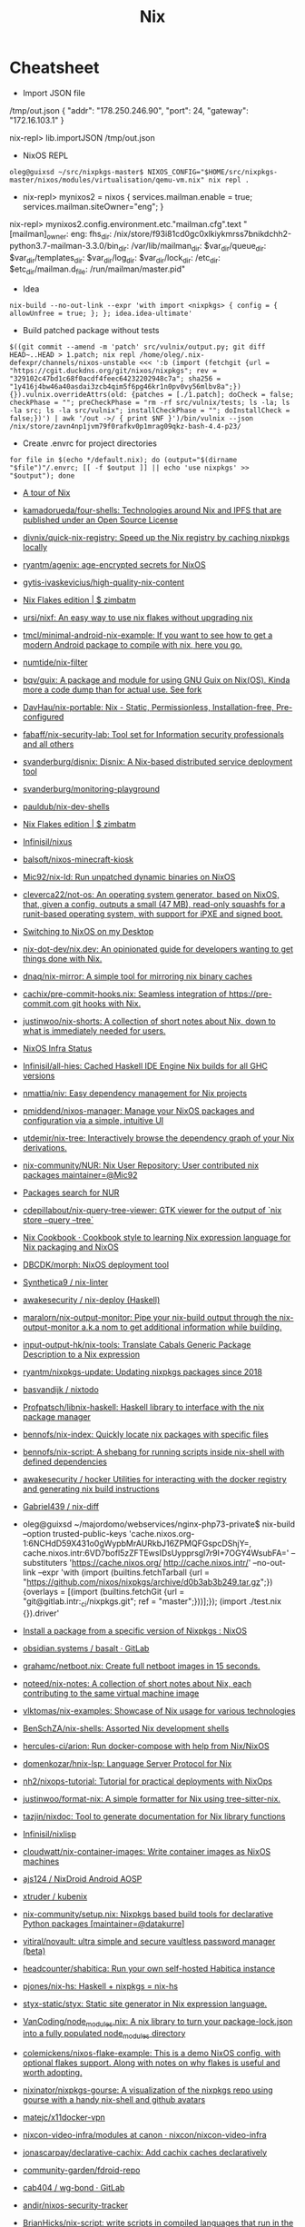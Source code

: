 #+title: Nix

* Cheatsheet

- Import JSON file
/tmp/out.json
{ "addr": "178.250.246.90", "port": 24, "gateway": "172.16.103.1" }

nix-repl> lib.importJSON /tmp/out.json

- NixOS REPL 
: oleg@guixsd ~/src/nixpkgs-master$ NIXOS_CONFIG="$HOME/src/nixpkgs-master/nixos/modules/virtualisation/qemu-vm.nix" nix repl .

- nix-repl> mynixos2 = nixos { services.mailman.enable = true; services.mailman.siteOwner="eng"; }

nix-repl> mynixos2.config.environment.etc."mailman.cfg".text
"[mailman]\nsite_owner: eng\nlayout: fhs\n\n[paths.fhs]\nbin_dir: /nix/store/f93i81cd0gc0xlkiykmrss7bnikdchh2-python3.7-mailman-3.3.0/bin\nvar_dir: /var/lib/mailman\nqueue_dir: $var_dir/queue\ntemplate_dir: $var_dir/templates\nlog_dir: $var_dir/log\nlock_dir: $var_dir/lock\netc_dir: /etc\next_dir: $etc_dir/mailman.d\npid_file: /run/mailman/master.pid\n"

- Idea
: nix-build --no-out-link --expr 'with import <nixpkgs> { config = { allowUnfree = true; }; }; idea.idea-ultimate'

- Build patched package without tests
: $((git commit --amend -m 'patch' src/vulnix/output.py; git diff HEAD~..HEAD > 1.patch; nix repl /home/oleg/.nix-defexpr/channels/nixos-unstable <<< ':b (import (fetchgit {url = "https://cgit.duckdns.org/git/nixos/nixpkgs"; rev = "329102c47bd1c68f0acdf4feec64232202948c7a"; sha256 = "1y416j4bw46a40asdai3zcb4qim5f6pg46kr1n0pv0vy56mlbv8a";}) {}).vulnix.overrideAttrs(old: {patches = [./1.patch]; doCheck = false; checkPhase = ""; preCheckPhase = "rm -rf src/vulnix/tests; ls -la; ls -la src; ls -la src/vulnix"; installCheckPhase = ""; doInstallCheck = false;})') | awk '/out ->/ { print $NF }')/bin/vulnix --json /nix/store/zavn4np1jvm79f0rafkv0p1mrag09qkz-bash-4.4-p23/

- Create .envrc for project directories
: for file in $(echo */default.nix); do (output="$(dirname "$file")"/.envrc; [[ -f $output ]] || echo 'use nixpkgs' >> "$output"); done

- [[https://nixcloud.io/tour/?id=1][A tour of Nix]]
- [[https://github.com/kamadorueda/four-shells][kamadorueda/four-shells: Technologies around Nix and IPFS that are published under an Open Source License]]
- [[https://github.com/divnix/quick-nix-registry][divnix/quick-nix-registry: Speed up the Nix registry by caching nixpkgs locally]]
- [[https://github.com/ryantm/agenix][ryantm/agenix: age-encrypted secrets for NixOS]]
- [[https://github.com/gytis-ivaskevicius/high-quality-nix-content][gytis-ivaskevicius/high-quality-nix-content]]
- [[https://zimbatm.com/NixFlakes/][Nix Flakes edition | $ zimbatm]]
- [[https://github.com/ursi/nixf][ursi/nixf: An easy way to use nix flakes without upgrading nix]]
- [[https://github.com/tmcl/minimal-android-nix-example][tmcl/minimal-android-nix-example: If you want to see how to get a modern Android package to compile with nix, here you go.]]
- [[https://github.com/numtide/nix-filter][numtide/nix-filter]]
- [[https://github.com/bqv/guix][bqv/guix: A package and module for using GNU Guix on Nix(OS). Kinda more a code dump than for actual use. See fork]]
- [[https://github.com/DavHau/nix-portable][DavHau/nix-portable: Nix - Static, Permissionless, Installation-free, Pre-configured]]
- [[https://github.com/fabaff/nix-security-lab][fabaff/nix-security-lab: Tool set for Information security professionals and all others]]
- [[https://github.com/svanderburg/disnix][svanderburg/disnix: Disnix: A Nix-based distributed service deployment tool]]
- [[https://github.com/svanderburg/monitoring-playground][svanderburg/monitoring-playground]]
- [[https://github.com/pauldub/nix-dev-shells][pauldub/nix-dev-shells]]
- [[https://zimbatm.com/NixFlakes/][Nix Flakes edition | $ zimbatm]]
- [[https://github.com/Infinisil/nixus][Infinisil/nixus]]
- [[https://github.com/balsoft/nixos-minecraft-kiosk][balsoft/nixos-minecraft-kiosk]]
- [[https://github.com/Mic92/nix-ld][Mic92/nix-ld: Run unpatched dynamic binaries on NixOS]]
- [[https://github.com/cleverca22/not-os][cleverca22/not-os: An operating system generator, based on NixOS, that, given a config, outputs a small (47 MB), read-only squashfs for a runit-based operating system, with support for iPXE and signed boot.]]
- [[https://kevincox.ca/2020/09/06/switching-to-desktop-nixos/][Switching to NixOS on my Desktop]]
- [[https://github.com/nix-dot-dev/nix.dev][nix-dot-dev/nix.dev: An opinionated guide for developers wanting to get things done with Nix.]]
- [[https://github.com/dnaq/nix-mirror][dnaq/nix-mirror: A simple tool for mirroring nix binary caches]]
- [[https://github.com/cachix/pre-commit-hooks.nix][cachix/pre-commit-hooks.nix: Seamless integration of https://pre-commit.com git hooks with Nix.]]
- [[https://github.com/justinwoo/nix-shorts][justinwoo/nix-shorts: A collection of short notes about Nix, down to what is immediately needed for users.]]
- [[https://status.nixos.org/][NixOS Infra Status]]
- [[https://github.com/Infinisil/all-hies][Infinisil/all-hies: Cached Haskell IDE Engine Nix builds for all GHC versions]]
- [[https://github.com/nmattia/niv][nmattia/niv: Easy dependency management for Nix projects]]
- [[https://github.com/pmiddend/nixos-manager][pmiddend/nixos-manager: Manage your NixOS packages and configuration via a simple, intuitive UI]]
- [[https://github.com/utdemir/nix-tree][utdemir/nix-tree: Interactively browse the dependency graph of your Nix derivations.]]
- [[https://github.com/nix-community/NUR][nix-community/NUR: Nix User Repository: User contributed nix packages maintainer=@Mic92]]
- [[https://nur.nix-community.org/][Packages search for NUR]]
- [[https://github.com/cdepillabout/nix-query-tree-viewer][cdepillabout/nix-query-tree-viewer: GTK viewer for the output of `nix store --query --tree`]]
- [[https://ops.functionalalgebra.com/][Nix Cookbook · Cookbook style to learning Nix expression language for Nix packaging and NixOS]]
- [[https://github.com/DBCDK/morph][DBCDK/morph: NixOS deployment tool]]
- [[https://github.com/Synthetica9/nix-linter][Synthetica9 / nix-linter]]
- [[https://github.com/awakesecurity/nix-deploy][awakesecurity / nix-deploy (Haskell)]]
- [[https://github.com/maralorn/nix-output-monitor][maralorn/nix-output-monitor: Pipe your nix-build output through the nix-output-monitor a.k.a nom to get additional information while building.]]
- [[https://github.com/input-output-hk/nix-tools][input-output-hk/nix-tools: Translate Cabals Generic Package Description to a Nix expression]]
- [[https://github.com/ryantm/nixpkgs-update][ryantm/nixpkgs-update: Updating nixpkgs packages since 2018]]
- [[https://github.com/basvandijk/nixtodo][basvandijk / nixtodo]]
- [[https://github.com/Profpatsch/libnix-haskell][Profpatsch/libnix-haskell: Haskell library to interface with the nix package manager]]
- [[https://github.com/bennofs/nix-index][bennofs/nix-index: Quickly locate nix packages with specific files]]
- [[https://github.com/bennofs/nix-script][bennofs/nix-script: A shebang for running scripts inside nix-shell with defined dependencies]]
- [[https://github.com/awakesecurity/hocker][awakesecurity / hocker Utilities for interacting with the docker registry and generating nix build instructions]]
- [[https://github.com/Gabriel439/nix-diff][Gabriel439 / nix-diff]]
- oleg@guixsd ~/majordomo/webservices/nginx-php73-private$ nix-build --option trusted-public-keys 'cache.nixos.org-1:6NCHdD59X431o0gWypbMrAURkbJ16ZPMQFGspcDShjY=, cache.nixos.intr:6VD7bofl5zZFTEwsIDsUypprsgl7r9I+7OGY4WsubFA=' --substituters 'https://cache.nixos.org/ http://cache.nixos.intr/' --no-out-link --expr 'with (import (builtins.fetchTarball {url = "https://github.com/nixos/nixpkgs/archive/d0b3ab3b249.tar.gz";}) {overlays = [(import (builtins.fetchGit {url = "git@gitlab.intr:_ci/nixpkgs.git"; ref = "master";}))];}); (import ./test.nix {}).driver'
- [[https://www.reddit.com/r/NixOS/comments/a3w67x/install_a_package_from_a_specific_version_of/][Install a package from a specific version of Nixpkgs : NixOS]]
- [[https://gitlab.com/obsidian.systems/basalt/][obsidian.systems / basalt · GitLab]]
- [[https://github.com/grahamc/netboot.nix][grahamc/netboot.nix: Create full netboot images in 15 seconds.]]
- [[https://github.com/noteed/nix-notes][noteed/nix-notes: A collection of short notes about Nix, each contributing to the same virtual machine image]]
- [[https://github.com/vlktomas/nix-examples][vlktomas/nix-examples: Showcase of Nix usage for various technologies]]
- [[https://github.com/BenSchZA/nix-shells][BenSchZA/nix-shells: Assorted Nix development shells]]
- [[https://github.com/hercules-ci/arion][hercules-ci/arion: Run docker-compose with help from Nix/NixOS]]
- [[https://github.com/domenkozar/hnix-lsp][domenkozar/hnix-lsp: Language Server Protocol for Nix]]
- [[https://github.com/nh2/nixops-tutorial][nh2/nixops-tutorial: Tutorial for practical deployments with NixOps]]
- [[https://github.com/justinwoo/format-nix][justinwoo/format-nix: A simple formatter for Nix using tree-sitter-nix.]]
- [[https://github.com/tazjin/nixdoc][tazjin/nixdoc: Tool to generate documentation for Nix library functions]]
- [[https://github.com/Infinisil/nixlisp][Infinisil/nixlisp]]
- [[https://github.com/cloudwatt/nix-container-images][cloudwatt/nix-container-images: Write container images as NixOS machines]]
- [[https://github.com/ajs124/NixDroid][ajs124 / NixDroid Android AOSP]]
- [[https://github.com/xtruder/kubenix][xtruder / kubenix]]
- [[https://github.com/nix-community/setup.nix][nix-community/setup.nix: Nixpkgs based build tools for declarative Python packages [maintainer=@datakurre]]]
- [[https://github.com/vitiral/novault][vitiral/novault: ultra simple and secure vaultless password manager (beta)]]
- [[https://github.com/headcounter/shabitica][headcounter/shabitica: Run your own self-hosted Habitica instance]]
- [[https://github.com/pjones/nix-hs][pjones/nix-hs: Haskell + nixpkgs = nix-hs]]
- [[https://github.com/styx-static/styx][styx-static/styx: Static site generator in Nix expression language.]]
- [[https://github.com/VanCoding/node_modules.nix][VanCoding/node_modules.nix: A nix library to turn your package-lock.json into a fully populated node_modules directory]]
- [[https://github.com/colemickens/nixos-flake-example][colemickens/nixos-flake-example: This is a demo NixOS config, with optional flakes support. Along with notes on why flakes is useful and worth adopting.]]
- [[https://github.com/nixinator/nixpkgs-gourse][nixinator/nixpkgs-gourse: A visualization of the nixpkgs repo using gourse with a handy nix-shell and github avatars]]
- [[https://github.com/matejc/x11docker-vpn][matejc/x11docker-vpn]]
- [[https://github.com/nixcon/nixcon-video-infra/tree/canon/modules][nixcon-video-infra/modules at canon · nixcon/nixcon-video-infra]]
- [[https://github.com/jonascarpay/declarative-cachix][jonascarpay/declarative-cachix: Add cachix caches declaratively]]
- [[https://github.com/community-garden/fdroid-repo][community-garden/fdroid-repo]]
- [[https://gitlab.com/cab404/wg-bond][cab404 / wg-bond · GitLab]]
- [[https://github.com/andir/nixos-security-tracker][andir/nixos-security-tracker]]
- [[https://github.com/BrianHicks/nix-script][BrianHicks/nix-script: write scripts in compiled languages that run in the nix ecosystem, with no separate build step]]
- [[https://github.com/gvolpe/dconf2nix][gvolpe/dconf2nix: Convert Dconf files (Gnome Shell) to Nix, as expected by Home Manager.]]
- [[https://github.com/input-output-hk/bitte][input-output-hk/bitte: Nix Ops for Terraform, Consul, Vault, Nomad]]
- [[https://github.com/danielfullmer/robotnix][danielfullmer/robotnix: Build Android (AOSP) using Nix]]
- [[https://github.com/fghibellini/nix-haskell-monorepo][fghibellini/nix-haskell-monorepo: Pragmatic tutorial on how to use nix with a haskell monorepo]]
- [[https://github.com/cachix/pre-commit-hooks.nix][cachix/pre-commit-hooks.nix: Seamless integration of https://pre-commit.com git hooks with Nix.]]
- [[https://github.com/cloudwatt/nix-container-images#reuse-nixos-modules][cloudwatt/nix-container-images: Write container images as NixOS machines]]
- [[https://github.com/notgne2/continix][notgne2/continix: Simple NixOS-like Docker containers with declarative config]]
- [[https://github.com/actions/cache][actions/cache: Cache dependencies and build outputs in GitHub Actions]]
- [[https://wiki.nikitavoloboev.xyz/package-managers/nix][Nix - Everything I know]]
- [[https://github.com/aaronjanse/nix-eval-lsp][aaronjanse/nix-eval-lsp: Nix language server that evaluates code]]
- [[https://github.com/berberman/nvfetcher][berberman/nvfetcher: Generate nix sources expr for the latest version of packages]]
- [[https://github.com/MagicRB/NixNG][MagicRB/NixNG]]
- [[https://gitea.redalder.org/Magic_RB/NixNG][Magic_RB/NixNG - NixNG - Red Alder Gitea]]
- [[https://github.com/fluidattacks/makes][fluidattacks/makes: A SecDevOps framework powered by Nix]]
- [[https://github.com/divnix/quick-nix-registry/blob/master/flake.nix][quick-nix-registry/flake.nix at master · divnix/quick-nix-registry]]
- [[https://github.com/djwhitt/nix-babahska-static-bin-pkg][djwhitt/nix-babahska-static-bin-pkg]]
- [[https://github.com/mikroskeem/nixos-snaphook][mikroskeem/nixos-snaphook: Take system snapshot before rebuilding & switching NixOS installation to a new configuration]]
- [[https://github.com/ursi/nix-css][ursi/nix-css]]
- [[https://github.com/jonringer/nix-template][jonringer/nix-template: Make creating nix expressions easy]]
- [[https://github.com/fzakaria/mvn2nix][fzakaria/mvn2nix: Easily package your Maven Java application with the Nix package manager.]]
- [[https://github.com/kirelagin/dns.nix][kirelagin/dns.nix: A Nix DSL for DNS zone files]]
- [[https://github.com/svanderburg/nijs][svanderburg/nijs: NiJS: An internal DSL for Nix in JavaScript]]
- [[https://github.com/nprindle/nix-cron][nprindle/nix-cron: A small DSL for writing cron jobs in Nix]]
- [[https://github.com/expipiplus1/update-nix-fetchgit][expipiplus1/update-nix-fetchgit: A program to automatically update fetchgit values in Nix expressions]]
- https://github.com/NixOS/nixpkgs/issues/24346
  #+begin_src nix
    # https://github.com/7c6f434c/7c6f434c-configurations/blob/master/init-less-system/generic/tools.nix#L373
    # Run with: nix repl <<< ':b let pkgs = import <nixpkgs> {}; in pkgs.lib.traceVal (import /tmp/run.nix)'

    (builtins.getAttr "rsyncd"
      (import <nixpkgs/nixos> {
        configuration = {
          fileSystems."/".label = "vmdisk";
          boot.loader.grub.devices = [ "/dev/sda" ];
          services.rsyncd = {
            enable = true;
            settings = {
              global = {
                uid = "root";
                gid = "root";
                "hosts allow" = "172.16.0.0/16";
                "read only" = "yes";
              };
              home = {
                path = "/home";
              };
              nginx = {
                path = "/opt/nginx";
              };
            };
          };
        };
      }).config.systemd.services).runner
  #+end_src

: oleg@guixsd ~/majordomo/_ci/nixpkgs$ nix-instantiate --expr 'with import <nixpkgs> {}; lib.filter (package: lib.isDerivation package) (map (package: package.src) (lib.filter (package: lib.hasAttrByPath ["src"] package) (import ./build.nix)))'

Ad-hoc
: nix run -f channel:nixos-unstable anki -c anki

Imperatively
: nix-env -f channel:nixos-unstable -iA anki

#+BEGIN_SRC nix
  systemPackages = [ (import (fetchTarball "channel:nixos-unstable") {}).anki ];

  # or

  builtins.fetchTarball {
    url = "https://github.com/NixOS/nixpkgs/archive/<GIT_REVISION>.tar.gz";
    sha256 = "asdfjhasdfhgasdhjkfagsdfjkhgasdfhjkagsdfhjagd";
  }
#+END_SRC

- http://chriswarbo.net/projects/nixos/useful_hacks.html
: nix repl ~/src/nixpkgs-19.09
: s = nixos ((import ./ns.nix).ns3 { config = { }; inherit pkgs; })

- NixOS custom profile
  Create a new system generation in a new profile without switching to it, but making it as default.
  : sudo nixos-rebuild boot --profile-name my-custom-profile

- /etc/environment
#+BEGIN_SRC nix
  environment.etc.jenkins = {
    source = pkgs.jenkins-jcasc-config;
    target = "jenkins/jenkins.yml";
  };

#+END_SRC

- flake
    # trace: { inputs = { nixpkgs = <CODE>; }; lastModified = 1606768306; lastModifiedDate = "20201130203146"; narHash = "sha256-wiHRIBbdMtmeSXmKmTagM/mmH6lB4N4Pl7nIZu8/ScU="; outPath = "/nix/store/awr10nfsfvpbh9irpqg077yw748a1pzm-source"; outputs = { packages = <CODE>; }; packages = <CODE>; rev = "42f2b9d816eebb82917067830fd493b276d8bdce"; revCount = 775; shortRev = "42f2b9d"; sourceInfo = { lastModified = 1606768306; lastModifiedDate = "20201130203146"; narHash = "sha256-wiHRIBbdMtmeSXmKmTagM/mmH6lB4N4Pl7nIZu8/ScU="; outPath = "/nix/store/awr10nfsfvpbh9irpqg077yw748a1pzm-source"; rev = "42f2b9d816eebb82917067830fd493b276d8bdce"; revCount = 775; shortRev = "42f2b9d"; submodules = false; }; submodules = false; }

    # packages.x86_64-linux.hello = nixpkgs.lib.traceVal majordomo.outputs.packages.x86_64-linux.redis-cli;

    # defaultPackage.x86_64-linux = self.packages.x86_64-linux.container;

    : nix flake update --override-input majordomo 'git+file:///home/oleg/majordomo/_ci/nixpkgs'
    : nix flake update --update-input majordomo

    : nix develop
    #+begin_src nix
      devShell = { nixpkgs }: with import nixpkgs; stdenv.mkDerivation {
        name = "packer-environment";
        buildInputs = [ packer (callPackage ./default.nix {}) ];
      };
    #+end_src

    - nix-shell ~/.nix-defexpr/channels/nixos-unstable -p nixFlakes '(nixos{}).nixos-rebuild'

- nix exec
#+begin_example
  nix.extraOptions = ''
        plugin-files = ${pkgs.nix-plugins.override { nix = config.nix.package; }}/lib/nix/plugins/libnix-extra-builtins.so
        extra-builtins-file = /etc/nixos/extra-builtins.nix
    '';

  /etc/nixos/extra-builtins.nix:

  { exec, ... }: {
    #pass = name: exec [ "sh" "-c" ''echo "\"$(pass ${name})\""'' ];
    vault = key: field: exec [ "vault" "kv" "get" "-format=json" "-field=${field}" key ];
  }

  nix-repl> builtins.extraBuiltins.vault "secret/jenkins" "user"     
  "admin"nix-repl> builtins.extraBuiltins.vault "secret/jenkins" "password"
  "gah!"
#+end_example

- nix-prefetch-url

https://github.com/NixOS/nix/issues/1880
#+BEGIN_SRC sh
  nix-build -E 'with import <nixpkgs> {}; 
                          fetchFromGitHub {
                              owner = "bitcoinunlimited";
                              repo = "bitcoinunlimited";
                              rev = "v1.0.2.0";
                              sha256 = "17cmy0s1908s2rqs0zwr05f3541nqm2pg08n2xn97g2k3yimdg5q";
                          }'
#+END_SRC

documentation /gnu/store/90wc27m5rafga3zjzkg6xdbf49rrz3w1-nix-2.0.4/share/doc/nix/manual/index.html

patchelf https://nixos.wiki/wiki/Packaging/Binaries#Creating_the_Derivation_for_upstream_Packaging

- nix version
: nix-instantiate --eval -E '(import <nixpkgs> {}).lib.nixpkgsVersion'; 

- nix build expression
: file="$1"
: nix-build -E "(import <nixpkgs> {}).callPackage ./$file {}" "${@:2}"

- nix build expression with
: file="$1"
:  nix-build -E "with (import <nixpkgs> {}); with pkgs; callPackage ./$file {}" "${@:2}"

- nix build expression unstable with
: file="$1"
: nix-build -E "with (import <nixos-unstable> {}); with pkgs; callPackage ./$file {}" "${@:2}"

- nix shell expression with overlay
: overlay="$1"
: expression="$2"
: nix-shell --expr "(import <nixos/nixpkgs> {overlays = [(import $overlay)];}).$expression"

* Learning
- [[https://github.com/Anton-Latukha/nix-notes][Anton-Latukha/nix-notes: Nix notes in org]]

* Configurations
- [[https://github.com/jethrokuan/nix][jethrokuan/nix: NixOS configuration with Nix flakes]]

* Learning
- [[http://people.tamu.edu/~luke.adams/doxygen-nixpkgs/strings_8nix.html][nixpkgs builtins: lib/strings.nix File Reference]]
- [[http://people.tamu.edu/~luke.adams/doxygen-nixpkgs/group__lib.html][nixpkgs builtins: lib]]
- [[https://github.com/colemickens/nixos-flake-example][colemickens/nixos-flake-example: This is a demo NixOS config, with optional flakes support. Along with notes on why flakes is useful and worth adopting.]]
- [[https://github.com/kisik21/nixos-super-minimal][kisik21/nixos-super-minimal]]
- [[https://www.youtube.com/playlist?list=PLRGI9KQ3_HP_OFRG6R-p4iFgMSK1t5BHs][(46) Nixology - YouTube]]
- [[https://nixos.mayflower.consulting/blog/2021/01/28/nextcloud-stateversion/][Safe service upgrades using system.stateVersion]]

* Cache
- [[https://github.com/ghuntley/cachix-demo][ghuntley/cachix-demo]]
- [[https://nixbuild.net/][nixbuild.net]]
- [[https://github.com/nixbuild/nixbuild-action][nixbuild/nixbuild-action: GitHub Action for using the nixbuild.net service]]

* Nixops

- [[https://www.ryantm.com/blog/nixops-without-sharing/][Nixops without sharing]]

* Install commands

- ipmi
: nix-env -p .nix-profile.d/ipmiview/ipmiview -iA nixos-unstable.ipmiview

* 

https://gist.github.com/joepie91/043a51a7b70be5f50f1d

This is an installation walkthrough for [the Nix package manager](https://nixos.org/nix/) in multi-user mode, on a non-NixOS system. While the walkthrough focuses on Debian, instructions on different platforms should be similar.

## 1. Install dependencies.

For recent Debian: 

```sh
apt-get install build-essential pkg-config autotools-dev dh-autoreconf libssl-dev libbz2-dev libsqlite3-dev libcurl4-openssl-dev liblzma-dev libgc-dev libdbi-perl libdbd-sqlite3-perl libwww-curl-perl libxml2 libxslt-dev
```

For other distributions, look for the equivalent packages.

## 2. Set up build users.

```sh
groupadd -r nixbld
for n in $(seq 1 10); do useradd -c "Nix build user $n" \
    -d /var/empty -g nixbld -G nixbld -M -N -r -s "$(which nologin)" \
    nixbld$n; done
```

## 3. Install Nix.

```sh
wget http://nixos.org/releases/nix/nix-1.11.2/nix-1.11.2.tar.xz
tar -xvf nix-1.11.2.tar.xz
cd nix-1.11.2/
./configure --enable-gc
make -j 2
make install
```

If you have more than two CPU cores, you might want to increase the value of the `-j` flag for faster compilation.

## 4. Create a systemd unit file, for managing the Nix daemon.

Save this as `/etc/systemd/system/nix.service`:

```
[Unit]
Description=Nix daemon

[Service]
EnvironmentFile=-/etc/default/nix
ExecStart=/usr/local/bin/nix-daemon $EXTRA_OPTS
IgnoreSIGPIPE=false
KillMode=process

[Install]
WantedBy=multi-user.target
```

Create an empty `/etc/default/nix`:

```sh
touch /etc/default/nix
```

Enable and start the service:

```sh
systemctl enable nix
systemctl start nix
```

## 5. Set up user configuration

Source the following in your `/root/.bashrc`, either directly or indirectly:

```sh
nix-setup-user() {
        TARGET_USER="$1"
        SYMLINK_PATH="/home/$TARGET_USER/.nix-profile"
        PROFILE_DIR="/nix/var/nix/profiles/per-user/$TARGET_USER"

        echo "Creating profile $PROFILE_DIR..."
        echo "Profile symlink: $SYMLINK_PATH"

        rm "$SYMLINK_PATH"
        mkdir -p "$PROFILE_DIR"
        chown "$TARGET_USER:$TARGET_USER" "$PROFILE_DIR"
        
        ln -s "$PROFILE_DIR/profile" "$SYMLINK_PATH"
        chown -h "$TARGET_USER:$TARGET_USER" "$SYMLINK_PATH"
        
        echo "export NIX_REMOTE=daemon" >> "/home/$TARGET_USER/.bashrc"
        echo ". /usr/local/etc/profile.d/nix.sh" >> "/home/$TARGET_USER/.bashrc"
        
        su -lc "cd; . /usr/local/etc/profile.d/nix.sh; NIX_REMOTE=daemon nix-channel --update" "$TARGET_USER"
}
```

Now, whenever you create a new user - say, `joepie91`, you can simply do something like the following:

```sh
nix-setup-user joepie91
```

... and a few minutes later, `joepie91` will be able to log in, and use Nix. Repeat for each user that needs access to Nix.

https://nixos.org/nix-dev/2010-April.txt.gz

* Source

** navi

#+BEGIN_SRC nix
  navi = (super.callPackage ((builtins.fetchGit {
          url = "https://github.com/9999years/nix-config";
          ref = "master";
        }).outPath + "/rebeccapkgs/navi") { }).overrideAttrs (oldAttrs: with super.pkgs; {
          version = "2.0.0";
          src = super.fetchFromGitHub {
            owner = "denisidoro";
            repo = "navi";
            rev = "v2.0.0";
            sha256 = "0bmdywwsm3r250f6i5x46s9gqlv129aq7lavn07rfrv7ayq7ckpv";
          };
          installPhase = ''
            mkdir -p $out/bin
            mkdir -p $out/share/navi

            cp -r cheats $out/share/navi/
            cp -r src $out/share/navi/

            makeWrapper ${bash}/bin/bash $out/bin/navi \
                --argv0 navi \
                --add-flags "$out/share/navi/navi"
          '';
        });
#+END_SRC


#+BEGIN_SRC nix
  nix-repl> lib.foldAttrs (n: a: [n] ++ a) [] mynixos.options.systemd.services.definitions            
    { audit = [ ... ]; console-getty = [ ... ]; "container-getty@" = [ ... ]; "container@" = [ ... ]; dbus = [ ... ]; dhcpcd = [ ... ]; firewall = [ ... ]; "getty@" = [ ... ]; hyperkitty = [ ... ]; hyperkitty-daily = [ ... ]; hyperkitty-hourly = [ ... ]; hyperkitty-minutely = [ ... ]; hyperkitty-quarter-hourly = [ ... ]; hyperkitty-weekly = [ ... ]; hyperkitty-yearly = [ ... ]; mailman = [ ... ]; mailman-daily = [ ... ]; mailman-settings = [ ... ]; mailman-web = [ ... ]; mwlib-nserve = [ ... ]; mwlib-nslave = [ ... ]; mwlib-qserve = [ ... ]; network-local-commands = [ ... ]; network-setup = [ ... ]; nix-daemon = [ ... ]; nix-gc = [ ... ]; nix-optimise = [ ... ]; nscd = [ ... ]; polkit = [ ... ]; post-resume = [ ... ]; pre-sleep = [ ... ]; prepare-kexec = [ ... ]; resolvconf = [ ... ]; rngd = [ ... ]; save-hwclock = [ ... ]; "serial-getty@" = [ ... ]; "systemd-backlight@" = [ ... ]; systemd-binfmt = [ ... ]; "systemd-fsck@" = [ ... ]; systemd-journal-flush = [ ... ]; systemd-journald = [ ... ]; systemd-logind = [ ... ]; systemd-modules-load = [ ... ]; "systemd-nspawn@" = [ ... ]; systemd-random-seed = [ ... ]; systemd-remount-fs = [ ... ]; systemd-sysctl = [ ... ]; systemd-timedated = [ ... ]; systemd-timesyncd = [ ... ]; systemd-udev-settle = [ ... ]; systemd-udevd = [ ... ]; systemd-update-utmp = [ ... ]; systemd-user-sessions = [ ... ]; systemd-vconsole-setup = [ ... ]; "user-runtime-dir@" = [ ... ]; "user@" = [ ... ]; }

  nix-repl> lib.filterAttrs (n: v: n == "mailman-web") (lib.foldAttrs (n: a: [n] ++ a) [] mynixos.options.systemd.services.definitions)
  { mailman-web = [ ... ]; }

#+END_SRC

* Hydra

example job
#+BEGIN_SRC nix
  let
    pkgs = import <nixpkgs> { };

    jobs = rec {

      tarball = pkgs.releaseTools.sourceTarball {
        name = "hello-tarball";
        src = "mirror://gnu/hello/hello-2.10.tar.gz";
        buildInputs = (with pkgs; [ bash ]);
      };

      build = { system ? builtins.currentSystem }:

        let pkgs = import <nixpkgs> { inherit system; };
        in pkgs.releaseTools.nixBuild {
          name = "hello";
          src = jobs.tarball;
        };
    };
  in jobs
#+END_SRC

* Dictionary
** Profile
A general and convenient concept for realizing rollbacks.
** Database
/nix/var/nix/db/db.sqlite

Keeps track of the dependencies between derivations.

Made up of multiple "generations".

* Commands

** nix-instantiate
#+begin_src shell
  nix-instantiate -E 'import <nixpkgs/nixos> { configuration = (import ./nixops-deployment.nix).web32; system = "x86_64-linux"; }'
#+end_src

** GC
#+begin_src shell
  nix-env -p /nix/var/nix/profiles/system --list-generations | awk -v date="$(date +%Y-%m)" '$0 !~ date { print $1 }' | xargs nix-env -p /nix/var/nix/profiles/system --delete-generations
#+end_src

** Show direct runtime dependencie
#+BEGIN_SRC shell
nix-store -q --references "$(command -v bassename)"
#+END_SRC

** Show reverse dependencies
#+BEGIN_SRC shell
nix-store -q --referrers "$(command -v basename)"
#+END_SRC

** Show catamorphed closure
#+BEGIN_SRC shell
nix-store -qR "$(command -v bassename)"
#+END_SRC

** Show tree of closure
#+BEGIN_SRC shell
nix-store -q --tree "$(command -v basename)"
#+END_SRC

** Recovering making rollback from store directory
#+BEGIN_SRC shell
/nix/store/<hash>-nix-<ver>/bin/nix-env --rollback
#+END_SRC

** Restore specific NixOS generation

[[https://github.com/NixOS/nixpkgs/issues/24374][List-generations and rollback to any configuration · Issue #24374 · NixOS/nixpkgs]]
#+begin_src sh
sudo nix-env --switch-generation 12345 -p /nix/var/nix/profiles/system
sudo /nix/var/nix/profiles/system/bin/switch-to-configuration switch
#+end_src

** vm
#+begin_example
  nixops.util.CommandFailed: command ‘['nix-build', '-I', 'nixops=/nix/store/jpn9dj9b1wlhdh5a2s3rassaghk1syn9-nixops-1.7pre0_abcdef/share/nix/nixops', '--arg', 'networkExprs', u'[ "/home/oleg/majordomo/_ci/nixops/jenkins.nix" ]', '--arg', 'args', '{}', '--argstr', 'uuid', u'af5d6207-11f8-11eb-bb11-0242659d6883', '--argstr', 'deploymentName', u'jenkins', '<nixops/eval-machine-info.nix>', '--arg', 'checkConfigurationOptions', 'false', '-A', 'nodes.jenkins-test.config.deployment.libvirtd.baseImage', '-o', '/run/user/1000/nixops-tmpeq23PB/libvirtd-image-jenkins-test']’ failed on machine ‘jenkins-test’ (exit code 100)''
#+end_example

** Build with specific channel
#+begin_src shell
  nix-build release.nix -A build.x86_64-linux -I nixpkgs=channel:nixos-19.03
#+end_src

** Recover with reinstall from store directory
#+BEGIN_SRC shell
/nix/store/<hash>-nix-<ver>/bin/nix-env -i /nix/store/<hash>-nix-<ver>
#+END_SRC

** nix-repl
   #+begin_src nix
     lib.listToAttrs (lib.mapAttrsFlatten (name: value: lib.nameValuePair ("mj-" + name) value) { "a" = { "b" = "c"; }; })
   #+end_src

** nix-instantiate example
   : ls -1 /tmp/env.nix | entr -r nix-instantiate --eval --strict --expr 'with import <nixpkgs> {}; import /tmp/env.nix { inherit lib; }'
   #+begin_src nix
     { lib }:

     lib.mapAttrsFlatten (name: value: name + value) {
       LC_ALL = "en_US.UTF-8";
       TZ = "Europe/Moscow";
     }

   #+end_src

*** meta
  : nix-instantiate ~/src/nixpkgs-19.09/ --eval --strict -A "hello.meta.position"

* Modules

  #+begin_src nix
    let
      systemModule = { lib, config, ... }: {
        options.toplevel = lib.mkOption {
          type = lib.types.str;
        };

        options.enableFoo = lib.mkOption {
          type = lib.types.bool;
          default = false;
        };

        config.toplevel = ''
          Is foo enabled? ${lib.boolToString config.enableFoo}
        '';
      };

      userModule = {
        enableFoo = true;
      };

    in (import <nixpkgs/lib>).evalModules {
      modules = [ systemModule userModule ];
    }
  #+end_src
  : nix-instantiate --eval /tmp/file.nix -A config.toplevel

* Lustrate
  #+begin_src yaml
    - hosts: web_ubuntu
      tasks:
        - file:
            path: /etc/nixos
            state: directory

        - copy:
            dest: /etc/nixos/hardware-configuration.nix
            content: |
              # Do not modify this file!  It was generated by ‘nixos-generate-config’
              # and may be overwritten by future invocations.  Please make changes
              # to /etc/nixos/configuration.nix instead.
              { config, lib, pkgs, modulesPath, ... }:

              {
                imports = [ ];

                boot = {
                  initrd = {
                    availableKernelModules = [
                      "ata_piix"
                      "virtio_pci"
                      "floppy"
                      "sr_mod"
                      "ehci_pci"
                      "ahci"
                      "megaraid_sas"
                      "isci"
                      "usbhid"
                      "sd_mod"
                      "firewire_ohci"
                      "pata_jmicron"
                      "aacraid"
                      "uhci_hcd"
                    ];
                    kernelModules = [ ];
                  };

                  kernelModules = [ "sg" ];
                  extraModulePackages = [ ];
                  kernelParams = [
                    "nosplash"
                    "noquiet"
                    "biosdevname=0"
                    "net.ifnames=0"
                    "aacraid.expose_physicals=1"
                    "panic=3"
                    "boot.shell_on_fail"
                    "bootdegraded=1"
                  ];
                  kernel.sysctl = {
                    "kernel.sysrq" = 1;
                    "vm.swappiness" = 1;
                    "vm.overcommit_memory" = 1;
                  };
                  kernelPackages = pkgs.linuxPackages_5_4;
                };

                swapDevices = [ ];

                powerManagement.cpuFreqGovernor = lib.mkDefault "ondemand";
              }

        - shell: arcconf getconfig 1
          ignore_errors: yes
          register: arcconf

        - shell: MegaCli64 -ShowSummary -aAll
          ignore_errors: yes
          register: megacli


        - copy:
            dest: /etc/nixos/configuration.nix
            content: |
              { config, pkgs, ... }:

              ########################################################################
              # CHANGE ME
              ########################################################################

              let eth0-mac = "00:25:90:cb:0c:02";
                  eth1-mac = "00:25:90:cb:0c:03";
              in {
                imports =
                  [ # Include the results of the hardware scan.
                    ./hardware-configuration.nix
                  ];

                boot.loader.grub.enable = true;
                boot.loader.grub.version = 2;
                boot.loader.grub.device = "/dev/sda"; # or "nodev" for efi only

                services.openssh = {
                  enable = true;
                  permitRootLogin = "yes";

                  listenAddresses = [{
                    addr = "172.16.103.23";
                    port = 22;
                  }];
                };

                fileSystems = {
                  "/" = {
                    device = "/dev/sdb1";
                    fsType = "ext4";
                  };
                  "/home" = {
                    device = "/dev/sda2";
                    fsType = "ext4";
                    options = [ "noatime,grpjquota=aquota.group,jqfmt=vfsv1" ];
                  };
                  "/mysql" = {
                    device = "/dev/sda1";
                    fsType = "ext4";
                  };
                  "/opcache" = {
                    device = "/mysql/opcache";     
                    options = [ "bind" ];
                  };
                };

                networking = {
                  hostName = "web21";
                  domain = "majordomo.ru";

                  useDHCP = false;
                  search = [ "intr" "majordomo.ru" ];
                  nameservers = [
                    "172.16.103.2"
                    "172.16.102.2"
                    "78.108.87.253"
                    "78.108.89.253"
                    "8.8.8.8"
                  ];
                  resolvconf.extraOptions = [ "attempts:2" "timeout:2" ];

                  vlans = {
                    vlan80 = { id = 80; interface = "eth0"; };
                    vlan253 = { id = 253; interface = "eth0"; };
                  };
                  interfaces = {
                    vlan80.ipv4 = {
                      addresses = [
                        { address = "78.108.80.142"; prefixLength = 24; }
                        { address = "78.108.80.143"; prefixLength = 24; }
                      ];
                    };
                    vlan253.ipv4 = {
                      addresses = [
                        { address = "172.16.103.23"; prefixLength = 24; }
                      ];
                      routes = [{
                        address = "172.16.0.0";
                        prefixLength = 16;
                        via = "172.16.103.1";
                      }];
                    };
                  };
                  defaultGateway = {
                    address = "78.108.80.254";
                    interface = "vlan80";
                  };
                };

                users.users.root.hashedPassword = "...";


                boot.initrd.extraUdevRulesCommands = ''
                    cat <<EOF >  $out/99-extra.rules
                      ENV{ID_VENDOR}=="Adapte*", KERNEL=="sd*", SUBSYSTEM=="block", SYMLINK+="disk/by-ldname/%E{ID_MODEL}%n", OPTIONS+="string_escape=replace"
                      SUBSYSTEM=="net", ACTION=="add", DRIVERS=="?*", ATTR{address}=="${eth0-mac}", ATTR{dev_id}=="0x0", ATTR{type}=="1", KERNEL=="eth*", NAME="eth0" 
                      SUBSYSTEM=="net", ACTION=="add", DRIVERS=="?*", ATTR{address}=="${eth1-mac}", ATTR{dev_id}=="0x0", ATTR{type}=="1", KERNEL=="eth*", NAME="eth1"
                   EOF
                  '';

                services.udev.extraRules = ''
                      ENV{ID_VENDOR}=="Adapte*", KERNEL=="sd*", SUBSYSTEM=="block", SYMLINK+="disk/by-ldname/%E{ID_MODEL}%n", OPTIONS+="string_escape=replace"
                      SUBSYSTEM=="net", ACTION=="add", DRIVERS=="?*", ATTR{address}=="${eth0-mac}", ATTR{dev_id}=="0x0", ATTR{type}=="1", KERNEL=="eth*", NAME="eth0"
                      SUBSYSTEM=="net", ACTION=="add", DRIVERS=="?*", ATTR{address}=="${eth1-mac}", ATTR{dev_id}=="0x0", ATTR{type}=="1", KERNEL=="eth*", NAME="eth1"
                  '';    

                system.stateVersion = "20.09";
              }

        - set_fact: interfaces="{{ ansible_interfaces | select('match', '^(em|p|eth|br)[0-9]+') | map('regex_replace', '^(.*)$', 'ansible_\\1') | list | unique }}"
        - debug: var=interfaces
        - shell:
            mysql -se 'SHOW VARIABLES LIKE "%version%"' | awk '/innodb_version/ {print $NF}'
          register: mysql_version
        - shell:
            ip r
          register: routes
        - copy:
            dest: /etc/nixos/README.md
            content: |
              # network
              {{ interfaces | map('extract', hostvars[inventory_hostname], 'macaddress') | select('defined') | list | unique | to_nice_yaml }}

              {{ interfaces | map('extract', hostvars[inventory_hostname], 'ipv4') | select('defined') | list | to_nice_yaml }}

              {{ interfaces | map('extract', hostvars[inventory_hostname], 'ipv4_secondaries') | select('defined') | list | to_nice_yaml }}

              {{ routes.stdout }}

              # myqsl
              mysql:
                version: {{ mysql_version.stdout }}

              # arcconf
              {{ arcconf.stdout }}

              # megacli
              {{ megacli.stdout }}

  #+end_src

- Majordomo flakes
#+begin_example
#!/usr/bin/env bash

mapfile -t files < <(find * -maxdepth 3 -type f -name flake.nix -print)

flakes()
{
    for file in "${files[@]}"
    do
        group="$(dirname "$(dirname "$file")")"
        group="${group//./-}"
        group="${group/_/}"
        name="$(basename "$(dirname "$file")")"
        name="${name//./-}"
        name="${name/_/}"
        printf '{"from": {"type": "indirect", "id": "%s-%s"}, "to": {"type": "git", "url": "https://gitlab.intr/%s/%s"}}\n' "$group" "$name" "$group" "$name"
    done | jq --slurp
}

printf '{"version": 2, "flakes":%s}' "$(flakes)"
#+end_example

#+begin_example
builtins.match "php([[:alnum:]])([[:alnum:]])" "php70"
#+end_example

* deploy-rs
  - [[https://github.com/serokell/deploy-rs][serokell/deploy-rs: A Simple multi-profile Nix-flake deploy tool.]]

    Activation command during deploy example:
    #+begin_example
      /nix/store/...-activatable-nixos-system-mx1-mr-20.09.20201027.cd63096/activate-rs                                       \
          --temp-path '/tmp'                                                                                                  \
          activate '/nix/store/...-activatable-nixos-system-mx1-mr-20.09.20201027.cd63096' '/nix/var/nix/profiles/system'     \
          --confirm-timeout 30                                                                                                \
          --auto-rollback
    #+end_example

** TODO nixos-switch-to-configuration code 100 means that host reboot is required

* Overlays
  - nixos-install --flake github:hoverbear-consulting/flake#gizmo --impure
    - ln -s /path/to/nixpkgs-replit/default.nix ~/.config/nixpkgs/overlays/replit.nix
    - # Install upm nix-env -iA nixpkgs.upm

* NixOS
  #+begin_src nix
    let
      nixos = import (pkgs.path + /nixos) {
        inherit system;
        configuration = {
          services.restic.backups.remotebackup = services.restic.backups.remotebackup;
        };
      };
    in lib.mkForce ''
            ${nixos.config.systemd.services.restic-backups-remotebackup.postStart}
        #     echo hi
          '';
    
  #+end_src

- [[https://github.com/lourkeur/miniguest][lourkeur/miniguest: lightweight, declarative guest operating systems]]

** NixOS alternatives
 - [[https://ocelot-project.github.io/][λ Ocelot]]


* Flakes
  - [[https://github.com/gytis-ivaskevicius/flake-utils-plus?auto_subscribed=false][gytis-ivaskevicius/flake-utils-plus: Use Nix flakes without any fluff.]]
  - [[https://github.com/tadfisher/flake][tadfisher/flake: My computing life in Nix.]]
  - [[https://github.com/bqv/nixrc][bqv/nixrc: Structured flake-based NixOS configuration]]
  - [[https://github.com/MarcoPolo/simple-vms][MarcoPolo/simple-vms: Simple VMs in NixOS]]
  - [[https://github.com/balsoft/kalinix][balsoft/kalinix: A pentesting/CTF toolbox with the help of Nix]]

  - [[https://github.com/jkachmar/easy-hls-nix][jkachmar/easy-hls-nix: Easy Haskell Language Server tooling with Nix!]]

  - $ nix build .#nixosConfigurations.someNixosSystem.config.system.build.vm

  - [[https://github.com/Hoverbear-Consulting/flake][Hoverbear-Consulting/flake]]
    : nixos-install --flake github:hoverbear-consulting/flake#gizmo --impure

** Packer
   #+begin_src nix
     {
       description = "Run packer to build NixOS";
       inputs = {
         flake-compat = {
           url = "github:edolstra/flake-compat";
           flake = false;
         };
         flake-utils.url = "github:numtide/flake-utils";
         packer-nixos = {
           url = "github:nix-community/nixbox";
           flake = false;
         };
       };
       outputs = { self, nixpkgs, flake-utils, packer-nixos, ... }:
         flake-utils.lib.eachDefaultSystem (system: with nixpkgs.legacyPackages."${system}"; {
           apps.mailman =
             let
               nixos-x86_64 = builtins.fromJSON (builtins.readFile "${packer-nixos}/nixos-x86_64.json");
               packerNixosJson = with nixpkgs.lib; writeText "nixos-x86_64.json"
                 (builtins.toJSON
                   (filterAttrs
                     (name: value: name != "post-processors")
                     (nixos-x86_64 // {
                       builders = [
                         ((findFirst
                           (x: x.type == "qemu")
                           nixos-x86_64.builders
                           nixos-x86_64.builders)
                         // {
                           iso_url = "https://releases.nixos.org/nixos/20.09/nixos-20.09.3827.389249fa9b3/nixos-minimal-20.09.3827.389249fa9b3-x86_64-linux.iso";
                           iso_checksum = "d73847e1bc4034eb7b31998d6106ba60bd37048c605cbe3b11d7fb4a87aea676";
                         })
                       ];
                     })));
             in flake-utils.lib.mkApp {
               drv = writeScriptBin "build.sh" ''
                 #!${runtimeShell}
                 set -euo pipefail
                 cp -a ${packer-nixos} packer-nixos
                 find packer-nixos -type f -exec chmod 644 {} \;
                 chmod 755 packer-nixos
                 install -m644 ${packerNixosJson} packer-nixos/nixos-x86_64.json
                 (
                     cd packer-nixos
                     exec -a "$0" ${packer}/bin/packer build ${packerNixosJson} "$@"
                 )
               '';
             };
           devShell = mkShell {
             buildInputs = [ nixUnstable ];
           };
         });
     }
   #+end_src

   : nix build .#nixosConfigurations.mailman.config.system.build.tarball
   #+begin_src nix
     {
       description = "TODO";
       inputs = {
         flake-compat = {
           url = "github:edolstra/flake-compat";
           flake = false;
         };
         flake-utils.url = "github:numtide/flake-utils";
         packer-nixos = {
           url = "github:nix-community/nixbox";
           flake = false;
         };
       };
       outputs = { self, nixpkgs, flake-utils, packer-nixos, ... }:
         flake-utils.lib.eachDefaultSystem (system: {
           devShell = with nixpkgs.legacyPackages."${system}"; mkShell {
             buildInputs = [ nixUnstable ];
           };
         })
         // (let
           system = "x86_64-linux";
         in {
           nixosModule = {
             boot.loader.grub.device = "/dev/sda";
             fileSystems."/".device = "/dev/sda1";
             services.nginx.enable = true;
             imports = [
               (nixpkgs + /nixos/modules/virtualisation/docker-image.nix)
               (nixpkgs + /nixos/modules/installer/cd-dvd/channel.nix)
             ];
           };
           nixosConfigurations.mailman = nixpkgs.lib.nixosSystem {
             inherit system;
             modules = [ self.nixosModule ];
           };
         });
     }
   #+end_src

* Cache

- [[https://nixos.wiki/wiki/Binary_Cache][Binary Cache - NixOS Wiki]]
#+begin_example
$ curl http://binarycache.example.com/nix-cache-info
StoreDir: /nix/store
WantMassQuery: 1
Priority: 30
#+end_example

* Nixpkgs Source
- pkgs/stdenv/generic/check-meta.nix

* PHP
  #+begin_src php
    php > var_dump(new \PNDP\AST\NixFunInvocation(new \PNDP\AST\NixExpression("foo"), []));
    object(PNDP\AST\NixFunInvocation)#4 (2) {
      ["funExpr"]=>
      object(PNDP\AST\NixExpression)#2 (1) {
        ["value"]=>
        string(3) "foo"
      }
      ["paramExpr"]=>
      array(0) {
      }
    }
    php > var_dump(phpToNix(new \PNDP\AST\NixFunInvocation(new \PNDP\AST\NixExpression("foo"), [])));
    string(6) "foo []"
    NULL
    php > var_dump(phpToNix(new \PNDP\AST\NixFunInvocation(new \PNDP\AST\NixExpression("foo"), "")));
    string(6) "foo """
    NULL
    php > var_dump(phpToNix(new \PNDP\AST\NixFunInvocation(new \PNDP\AST\NixExpression("foo"), ";")));
    string(7) "foo ";""
    NULL
    php > var_dump(phpToNix(new \PNDP\AST\NixFunInvocation(new \PNDP\AST\NixExpression("foo"), NULL)));
    string(8) "foo null"
    NULL
    php > var_dump(new \PNDP\AST\NixExpression("foo"))
    php > ;
    object(PNDP\AST\NixExpression)#4 (1) {
      ["value"]=>
      string(3) "foo"
    }
    php > var_dump(phpToNix(new \PNDP\AST\NixExpression("foo")));
    string(3) "foo"
    NULL
    php > phpToNix("foo")
    php > ;
    string(5) ""foo""
    php > var_dump(phpToNix(new \PNDP\AST\NixExpression("foo")));
    string(3) "foo"
    NULL
    php > print(phpToNix(new \PNDP\AST\NixExpression("foo")));
  #+end_src
